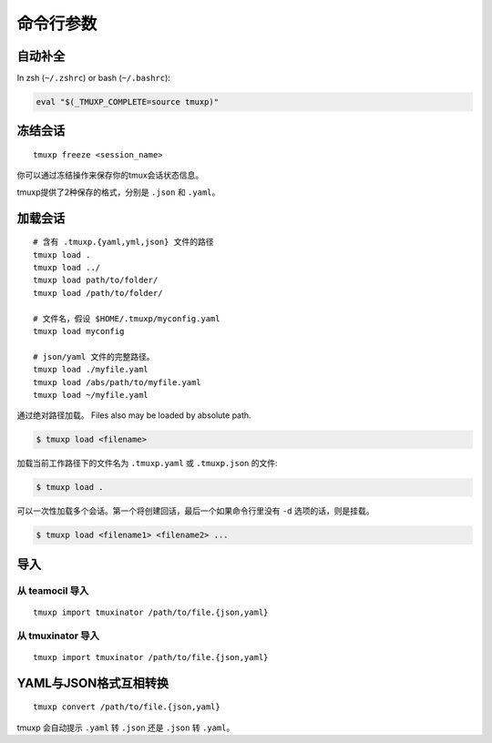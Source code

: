 .. _cli:
.. _commands:

======================
命令行参数
======================

.. _completion:

自动补全
----------

In zsh (``~/.zshrc``) or bash (``~/.bashrc``):

.. code-block:: sh

    eval "$(_TMUXP_COMPLETE=source tmuxp)"

.. _cli_freeze:

冻结会话
---------------

::

    tmuxp freeze <session_name>

你可以通过冻结操作来保存你的tmux会话状态信息。

tmuxp提供了2种保存的格式，分别是 ``.json`` 和 ``.yaml``。

.. _cli_load:

加载会话
------------

::

    # 含有 .tmuxp.{yaml,yml,json} 文件的路径
    tmuxp load .
    tmuxp load ../
    tmuxp load path/to/folder/
    tmuxp load /path/to/folder/

    # 文件名，假设 $HOME/.tmuxp/myconfig.yaml
    tmuxp load myconfig

    # json/yaml 文件的完整路径。
    tmuxp load ./myfile.yaml
    tmuxp load /abs/path/to/myfile.yaml
    tmuxp load ~/myfile.yaml

通过绝对路径加载。
Files also may be loaded by absolute path.

.. code-block:: bash

    $ tmuxp load <filename>

加载当前工作路径下的文件名为 ``.tmuxp.yaml`` 或 ``.tmuxp.json`` 的文件:

.. code-block:: bash

    $ tmuxp load .

可以一次性加载多个会话。第一个将创建回话，最后一个如果命令行里没有 ``-d`` 选项的话，则是挂载。

.. code-block:: bash

    $ tmuxp load <filename1> <filename2> ...

.. _cli_import:

导入
------

.. _import_teamocil:

从 teamocil 导入
~~~~~~~~~~~~~~~

::

    tmuxp import tmuxinator /path/to/file.{json,yaml}

.. _import_tmuxinator:

从 tmuxinator 导入
~~~~~~~~~~~~~~~~~

::

    tmuxp import tmuxinator /path/to/file.{json,yaml}

.. _convert_config:

YAML与JSON格式互相转换
-----------------------------

::

    tmuxp convert /path/to/file.{json,yaml}

tmuxp 会自动提示 ``.yaml`` 转 ``.json`` 还是
``.json`` 转  ``.yaml``。
